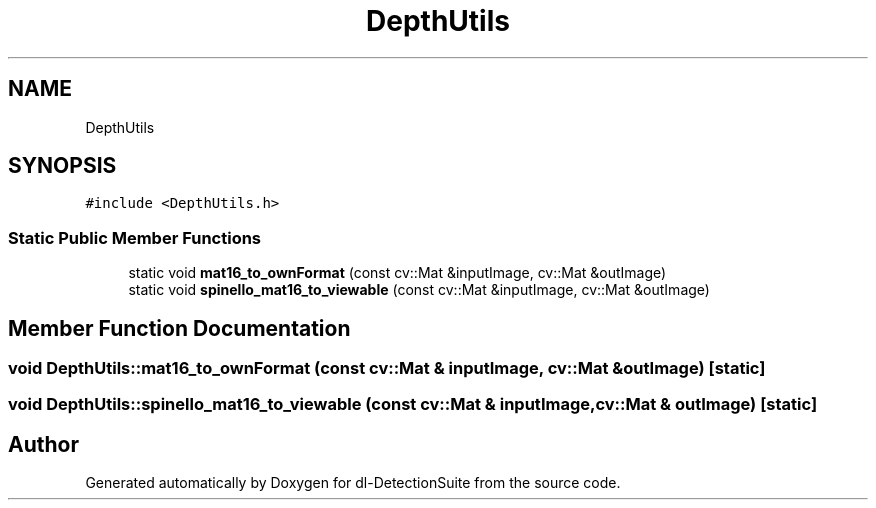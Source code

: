 .TH "DepthUtils" 3 "Sat Dec 15 2018" "Version 1.00" "dl-DetectionSuite" \" -*- nroff -*-
.ad l
.nh
.SH NAME
DepthUtils
.SH SYNOPSIS
.br
.PP
.PP
\fC#include <DepthUtils\&.h>\fP
.SS "Static Public Member Functions"

.in +1c
.ti -1c
.RI "static void \fBmat16_to_ownFormat\fP (const cv::Mat &inputImage, cv::Mat &outImage)"
.br
.ti -1c
.RI "static void \fBspinello_mat16_to_viewable\fP (const cv::Mat &inputImage, cv::Mat &outImage)"
.br
.in -1c
.SH "Member Function Documentation"
.PP 
.SS "void DepthUtils::mat16_to_ownFormat (const cv::Mat & inputImage, cv::Mat & outImage)\fC [static]\fP"

.SS "void DepthUtils::spinello_mat16_to_viewable (const cv::Mat & inputImage, cv::Mat & outImage)\fC [static]\fP"


.SH "Author"
.PP 
Generated automatically by Doxygen for dl-DetectionSuite from the source code\&.
